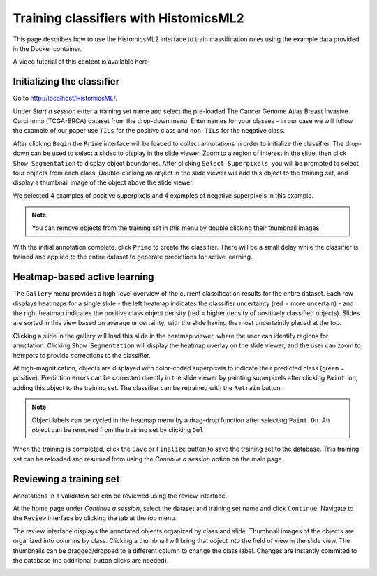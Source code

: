 .. highlight:: shell	
.. _training:	

=======================================
 Training classifiers with HistomicsML2	
=======================================

This page describes how to use the HistomicsML2 interface to train classification rules using the example data provided in the Docker container.

A video tutorial of this content is available here:

.. raw:: html

    <div style="position: relative; padding-bottom: 5.0%; height: 0; overflow: hidden; max-width: 100%; height: auto;">
        <iframe width="560" height="315" src="https://www.youtube.com/embed/vIExh6tukPk" frameborder="0" allow="accelerometer; autoplay; encrypted-media; gyroscope; picture-in-picture" allowfullscreen></iframe>
    </div>



Initializing the classifier	
-------------------------	

Go to http://localhost/HistomicsML/.	

Under *Start a session* enter a training set name and select the pre-loaded The Cancer Genome Atlas Breast Invasive Carcinoma (TCGA-BRCA) dataset from the drop-down menu. Enter names for your classes - in our case we will follow the example of our paper use ``TILs`` for the positive class and ``non-TILs`` for the negative class.	

.. image:: images/main.png	

After clicking ``Begin`` the ``Prime`` interface will be loaded to collect annotations in order to initialize the classifier. The drop-down can be used to select a slides to display in the slide viewer. Zoom to a region of interest in the slide, then click ``Show Segmentation`` to display object boundaries. After clicking ``Select Superpixels``, you will be prompted to select four objects from each class. Double-clicking an object in the slide viewer will add this object to the training set, and display a thumbnail image of the object above the slide viewer.	

.. image:: images/prime.png	

We selected 4 examples of positive superpixels and 4 examples of negative superpixels in this example.	

.. note:: You can remove objects from the training set in this menu by double clicking their thumbnail images.	

With the initial annotation complete, click ``Prime`` to create the classifier. There will be a small delay while the classifier is trained and applied to the entire dataset to generate predictions for active learning.	

Heatmap-based active learning	
-------------------------	

The ``Gallery`` menu provides a high-level overview of the current classification results for the entire dataset. Each row displays heatmaps for a single slide - the left heatmap indicates the classifier uncertainty (red = more uncertain) - and the right heatmap indicates the positive class object density (red = higher density of positively classified objects). Slides are sorted in this view based on average uncertainty, with the slide having the most uncertaintly placed at the top.	

.. image:: images/gallery.png	

Clicking a slide in the gallery will load this slide in the heatmap viewer, where the user can identify regions for annotation. Clicking ``Show Segmentation`` will display the heatmap overlay on the slide viewer, and the user can zoom to hotspots to provide corrections to the classifier.	

.. image:: images/heatmap.png	

At high-magnification, objects are displayed with color-coded superpixels to indicate their predicted class (green = positive). Prediction errors can be corrected directly in the slide viewer by painting superpixels after clicking ``Paint on``, adding this object to the training set. The classifier can be retrained with the ``Retrain`` button.	

.. image:: images/label.png	

.. note:: Object labels can be cycled in the heatmap menu by a drag-drop function after selecting ``Paint On``. An object can be removed from the training set by clicking ``Del``	

When the training is completed, click the ``Save`` or ``Finalize`` button to save the training set to the database. This training set can be reloaded and resumed from using the *Continue a session* option on the main page.	

Reviewing a training set	
------------------------------	
Annotations in a validation set can be reviewed using the review interface.	

At the home page under *Continue a session*, select the dataset and training set name and click ``Continue``. Navigate to the ``Review`` interface by clicking the tab at the top menu.	

.. image:: images/continue-session.png	

The review interface displays the annotated objects organized by class and slide. Thumbnail images of the objects are organized into columns by class. Clicking a thumbnail will bring that object into the field of view in the slide view. The thumbnails can be dragged/dropped to a different column to change the class label. Changes are instantly commited to the database (no additional button clicks are needed).	

.. image:: images/review.png

